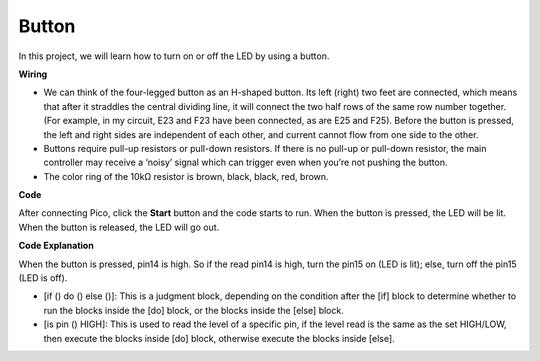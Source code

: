 Button
==========

In this project, we will learn how to turn on or off the LED by using a button.

**Wiring**

.. image:: img/button0.png


* We can think of the four-legged button as an H-shaped button. Its left (right) two feet are connected, which means that after it straddles the central dividing line, it will connect the two half rows of the same row number together. (For example, in my circuit, E23 and F23 have been connected, as are E25 and F25). Before the button is pressed, the left and right sides are independent of each other, and current cannot flow from one side to the other.

* Buttons require pull-up resistors or pull-down resistors. If there is no pull-up or pull-down resistor, the main controller may receive a ‘noisy’ signal which can trigger even when you’re not pushing the button.

* The color ring of the 10kΩ resistor is brown, black, black, red, brown.

**Code**

After connecting Pico, click the **Start** button and the code starts to run. When the button is pressed, the LED will be lit. When the button is released, the LED will go out.

.. image:: img/slide_switch.png
    :width: 300


**Code Explanation**

When the button is pressed, pin14 is high. So if the read pin14 is high, turn the pin15 on (LED is lit); else, turn off the pin15 (LED is off).

* [if () do () else ()]: This is a judgment block, depending on the condition after the [if] block to determine whether to run the blocks inside the [do] block, or the blocks inside the [else] block.
* [is pin () HIGH]: This is used to read the level of a specific pin, if the level read is the same as the set HIGH/LOW, then execute the blocks inside [do] block, otherwise execute the blocks inside [else].


